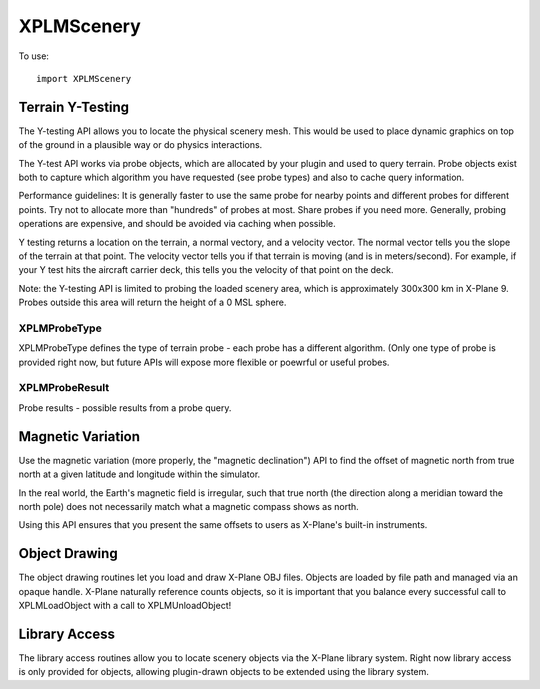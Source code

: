 XPLMScenery
===========

.. py:module:: XPLMScenery

To use::
  
  import XPLMScenery

Terrain Y-Testing
-----------------

The Y-testing API allows you to locate the physical scenery mesh. This
would be used to place dynamic graphics on top of the ground in a plausible
way or do physics interactions.

The Y-test API works via probe objects, which are allocated by your plugin
and used to query terrain. Probe objects exist both to capture which
algorithm you have requested (see probe types) and also to cache query
information.

Performance guidelines: It is generally faster to use the same probe for
nearby points and different probes for different points. Try not to
allocate more than "hundreds" of probes at most. Share probes if you need
more. Generally, probing operations are expensive, and should be avoided
via caching when possible.

Y testing returns a location on the terrain, a normal vectory, and a
velocity vector. The normal vector tells you the slope of the terrain at
that point. The velocity vector tells you if that terrain is moving (and is
in meters/second). For example, if your Y test hits the aircraft carrier
deck, this tells you the velocity of that point on the deck.

Note: the Y-testing API is limited to probing the loaded scenery area,
which is approximately 300x300 km in X-Plane 9. Probes outside this area
will return the height of a 0 MSL sphere.

.. _XPLMProbeType:

XPLMProbeType
*************

XPLMProbeType defines the type of terrain probe - each probe has a
different algorithm. (Only one type of probe is provided right now, but
future APIs will expose more flexible or poewrful or useful probes.

 .. py:data:: xplm_ProbeY

   The Y probe gives you the location of the tallest physical scenery along
   the Y axis going through the queried point.


.. _XPLMProbeResult:

XPLMProbeResult
***************

Probe results - possible results from a probe query.


 .. py:data:: xplm_ProbeHitTerrain

  The probe hit terrain and returned valid values.

 .. py:data:: xplm_ProbeError

  An error in the API call.  Either the probe struct size is bad, or the
  probe is invalid or the type is mismatched for the specific query call.

 .. py:data:: xplm_ProbeMissed

  The probe call succeeded but there is no terrain under this point (perhaps
  it is off the side of the planet?)


.. py:function:: XPLMCreateProbe(probeType) -> probe:

  :param probeType: :py:data:`XPLMProbeType`                  
  :return: probe (int)

.. py:function:: XPLMDestroyProbe(inProbe: int) -> None:

    Deallocates an existing probe object created by :py:func:`XPLMCreateProbe`.


.. py:function:: XPLMProbeTerrainXYZ(probe: int, x: float, y: float, z: float) -> probeInfo 

    Probes the terrain. Pass in the XYZ coordinate of the probe point
    and a probe object. The return is a single
    object with attributes described below.

    :return: probeInfo object with attributes:
             
       * result: :ref:`XPLMProbeResult`
       * locationX, locationY, locationZ: point hit by the probe
         in local OpenGL coordinates (floats)
       * normalX, normalY, normalZ: normal vector to the terrain found (floats)
       * velocityX, velocityY, velocityZ: velocity vector of the terrain found (floats)
       * is_wet: tells if the surface we hit is water (1= water)


Magnetic Variation
------------------

Use the magnetic variation (more properly, the "magnetic declination") API
to find the offset of magnetic north from true north at a given latitude
and longitude within the simulator.

In the real world, the Earth's magnetic field is irregular, such that true
north (the direction along a meridian toward the north pole) does not
necessarily match what a magnetic compass shows as north.

Using this API ensures that you present the same offsets to users as
X-Plane's built-in instruments.

.. py:function:: XPLMGetMagneticVariation(latitude: float, longitude: float) ->variation:

 Returns X-Plane's simulated magnetic variation (declination) at the
 indication latitude and longitude (float).


.. py:function::  XPLMDegTrueToDegMagnetic(degreesTrue: float) -> degreesMagnetic

 Converts a heading in degrees relative to true north into a value relative
 to magnetic north at the user's current location. (float)


.. py:function::  XPLMDegMagneticToDegTrue(degreesMagnetic: float) -> degreesTrue:

 Converts a heading in degrees relative to magnetic north at the user's
 current location into a value relative to true north. (float)

Object Drawing
--------------

The object drawing routines let you load and draw X-Plane OBJ files.
Objects are loaded by file path and managed via an opaque handle. X-Plane
naturally reference counts objects, so it is important that you balance
every successful call to XPLMLoadObject with a call to XPLMUnloadObject!

.. py:function:: XPLMObjectLoaded_f(objectRef, refCon) -> None:

  :param int objectRef: reference to loaded object
  :param object refCon: Reference Constant provled with :py:func:`XPLMLoadObjectAsync`               

  You provide this callback when loading an object asynchronously (i.e.,
  via :py:func:`XPLMLoadObjectAsync`; it will be
  called once the object is loaded. Your refCon is passed back. The object
  ref passed in is the newly loaded object (ready for use) or None if an
  error occured.

  If your plugin is disabled, this callback will be delivered as soon as the
  plugin is re-enabled. If your plugin is unloaded before this callback is
  ever called, the SDK will release the object handle for you.


.. py:function:: XPLMLoadObject(path: str) -> objectRef:

    This routine loads an OBJ file and returns a handle to it. If X-Plane has
    already loaded the object, the handle to the existing object is returned.
    Do not assume you will get the same handle back twice, but do make sure to
    call unload once for every load to avoid "leaking" objects. The object will
    be purged from memory when no plugins and no scenery are using it.

    The path for the object must be relative to the X-System base folder. If
    the path is in the root of the X-System folder you may need to prepend ./
    to it; loading objects in the root of the X-System folder is STRONGLY
    discouraged - your plugin should not dump art resources in the root folder!

    :py:func:`XPLMLoadObject` will return None if the object cannot be loaded (either
    because it is not found or the file is misformatted). This routine will
    load any object that can be used in the X-Plane scenery system.

    It is important that the datarefs an object uses for animation already be
    loaded before you load the object. For this reason it may be necessary to
    defer object loading until the sim has fully started.


.. py:function:: XPLMLoadObjectAsync(path: str, callback: callable, refcon: object) -> None:

    :param str path: path to the object to be loaded (string)
    :param callback: :py:func:`XPLMObjectLoaded_f`
    :param object refCon: Reference constant to be passed to your callback

    This routine loads an object asynchronously; control is returned to you
    immediately while X-Plane loads the object. The sim will not stop flying
    while the object loads. For large objects, it may be several seconds before
    the load finishes.

    You provide a callback function that is called once the load has completed.
    Note that if the object cannot be loaded, you will not find out until the
    callback function is called with a None object handle.

    There is no way to cancel an asynchronous object load; you must wait for
    the load to complete and then release the object if it is no longer
    desired.



.. py:function::  XPLMUnloadObject(objectRef: int) -> None:

    This routine marks an object as no longer being used by your plugin.
    Objects are reference counted: once no plugins are using an object, it is
    purged from memory. Make sure to call :py:func:`XPLMUnloadObject`
    once for each
    successful call to :py:func:`XPLMLoadObject` or :py:func:`XPLMLoadObjectAsync`.



Library Access
--------------

The library access routines allow you to locate scenery objects via the
X-Plane library system. Right now library access is only provided for
objects, allowing plugin-drawn objects to be extended using the library
system.


.. py:function:: XPLMLibraryEnumerator_f(path: str, refCon: object) -> None:

    You provide this callback which is called once
    for each library element that is located. The returned paths will be
    relative to the X-System folder.


.. py:function:: XPLMLookupObjects(path: str, latitude: float, longitude: float, enumerator: callable, refCon: object) -> int:

    :param str path: Virtual path to look up in the system library
    :param float latitude:
    :param float longitude: location where the object will be used.
    :param enumerators: :py:func:`XPLMLibraryEnumerator_f` function
    :param object refCon: Reference constant provided to callback.
    :return: Number of items found.

    This routine looks up a virtual path in the library system and returns all
    matching elements. You provide a callback - one virtual path may match many
    objects in the library. XPLMLookupObjects returns the number of objects
    found.

    The latitude and longitude parameters specify the location the object will
    be used. The library system allows for scenery packages to only provide
    objects to certain local locations. Only objects that are allowed at the
    latitude/longitude you provide will be returned.

    ::

       def enumerator(path, refCon):
           refCon.append(path)

       objects = []
       XPLMLookupObjects('lib/airport/landscape/windsock.obj', 39.74, -104.99,
                         enumerator, objects)

       for path in objects:
          print("Object path: {}".format(path)

    You can also do this simply with a lambda function::

      objects = []
      XPLMLookupObjects('lib/airport/landscape/windsock.obj', 39.74, -104.99,
                        lambda path, _: objects.append(path), None)

      for path in objects:
          print("Object path: {}".format(path)
